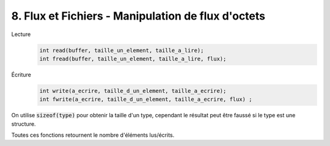 ================================================================
8. Flux et Fichiers - Manipulation de flux d'octets
================================================================

Lecture
	.. code:: c

		int read(buffer, taille_un_element, taille_a_lire);
		int fread(buffer, taille_un_element, taille_a_lire, flux);

Écriture
	.. code:: c

		int write(a_ecrire, taille_d_un_element, taille_a_ecrire);
		int fwrite(a_ecrire, taille_d_un_element, taille_a_ecrire, flux) ;

On utilise :code:`sizeof(type)` pour obtenir la taille d'un type, cependant
le résultat peut être faussé si le type est une structure.

Toutes ces fonctions retournent le nombre d'éléments lus/écrits.